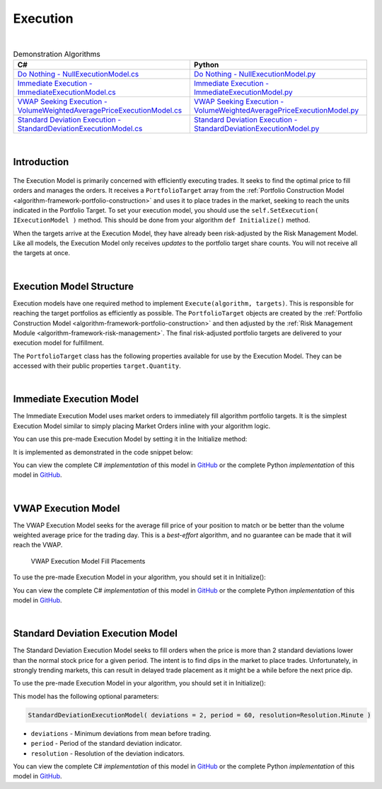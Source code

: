 .. _algorithm-framework-execution:

=========
Execution
=========

|

.. list-table:: Demonstration Algorithms
   :header-rows: 1

   * - C#
     - Python
   * - `Do Nothing - NullExecutionModel.cs <https://github.com/QuantConnect/Lean/blob/master/Algorithm/Execution/NullExecutionModel.cs>`_
     - `Do Nothing - NullExecutionModel.py <https://github.com/QuantConnect/Lean/blob/master/Algorithm/Execution/NullExecutionModel.py>`_
   * - `Immediate Execution - ImmediateExecutionModel.cs <https://github.com/QuantConnect/Lean/blob/master/Algorithm/Execution/NullExecutionModel.cs>`_
     - `Immediate Execution - ImmediateExecutionModel.py <https://github.com/QuantConnect/Lean/blob/master/Algorithm/Execution/ImmediateExecutionModel.py>`_
   * - `VWAP Seeking Execution - VolumeWeightedAveragePriceExecutionModel.cs <https://github.com/QuantConnect/Lean/blob/master/Algorithm.Framework/Execution/VolumeWeightedAveragePriceExecutionModel.cs>`_
     - `VWAP Seeking Execution - VolumeWeightedAveragePriceExecutionModel.py <https://github.com/QuantConnect/Lean/blob/master/Algorithm.Framework/Execution/VolumeWeightedAveragePriceExecutionModel.py>`_
   * - `Standard Deviation Execution - StandardDeviationExecutionModel.cs <https://github.com/QuantConnect/Lean/blob/master/Algorithm.Framework/Execution/StandardDeviationExecutionModel.cs>`_
     - `Standard Deviation Execution - StandardDeviationExecutionModel.py <https://github.com/QuantConnect/Lean/blob/master/Algorithm.Framework/Execution/StandardDeviationExecutionModel.py>`_

|

Introduction
============

.. figure:: https://cdn.quantconnect.com/web/i/docs/algorithm-framework/execute.png

The Execution Model is primarily concerned with efficiently executing trades. It seeks to find the optimal price to fill orders and manages the orders. It receives a ``PortfolioTarget`` array from the :ref:`Portfolio Construction Model <algorithm-framework-portfolio-construction>` and uses it to place trades in the market, seeking to reach the units indicated in the Portfolio Target. To set your execution model, you should use the ``self.SetExecution( IExecutionModel )`` method. This should be done from your algorithm ``def Initialize()`` method.

When the targets arrive at the Execution Model, they have already been risk-adjusted by the Risk Management Model. Like all models, the Execution Model only receives *updates* to the portfolio target share counts. You will not receive all the targets at once.

.. tabs::

   .. code-tab:: c#

        // Set your execution model in the Initialize() method
        SetExecution( new ImmediateExecutionModel() );

   .. code-tab:: py

        # Set your execution model in the def Initialize() method
        self.SetExecution( ImmediateExecutionModel() )

|

Execution Model Structure
=========================

Execution models have one required method to implement ``Execute(algorithm, targets)``. This is responsible for reaching the target portfolios as efficiently as possible. The ``PortfolioTarget`` objects are created by the :ref:`Portfolio Construction Model <algorithm-framework-portfolio-construction>` and then adjusted by the :ref:`Risk Management Module <algorithm-framework-risk-management>`. The final risk-adjusted portfolio targets are delivered to your execution model for fulfillment.

.. tabs::

   .. code-tab:: c#

        // Basic Execution Model Scaffolding Structure Example
        class MyExecutionModel : ExecutionModel {

            // Fill the supplied portfolio targets efficiently.
            public override void Execute(QCAlgorithmFramework algorithm, IPortfolioTarget[] targets)
            {
                // NOP
            }

            //  Optional: Securities changes event for handling new securities.
            public override void OnSecuritiesChanged(QCAlgorithmFramework algorithm, SecurityChanges changes)
            {
            }
        }

   .. code-tab:: py

        from clr import AddReference
        AddReference("QuantConnect.Algorithm.Framework")
        from QuantConnect.Algorithm.Framework.Execution import ExecutionModel

        # Execution Model scaffolding structure example
        class MyExecutionModel(ExecutionModel):

            # Fill the supplied portfolio targets efficiently
                def Execute(self, algorithm, targets):
                    pass

            # Optional: Securities changes event for handling new securities.
            def OnSecuritiesChanged(self, algorithm, changes):
                    pass

The ``PortfolioTarget`` class has the following properties available for use by the Execution Model. They can be accessed with their public properties ``target.Quantity``.

.. tabs::

   .. code-tab:: c#

        // Final target quantity for execution
        class PortfolioTarget : IPortfolioTarget {

            // Asset to be traded.
            Symbol Symbol;

            // Number of units to hold.
            decimal Quantity;
        }

   .. code-tab:: py

        # Final target quantity for execution
        class PortfolioTarget:
            self.Symbol    # Asset to be traded (Symbol object)
            self.Quantity  # Number of units to hold (Decimal)

|

Immediate Execution Model
=========================

The Immediate Execution Model uses market orders to immediately fill algorithm portfolio targets. It is the simplest Execution Model similar to simply placing Market Orders inline with your algorithm logic.

You can use this pre-made Execution Model by setting it in the Initialize method:

.. tabs::

   .. code-tab:: c#

        SetExecution( new ImmediateExecutionModel() );

   .. code-tab:: py

        self.SetExecution( ImmediateExecutionModel() )

It is implemented as demonstrated in the code snippet below:

.. tabs::

   .. code-tab:: c#

        // Issue market orders for the difference between holdings & targeted quantity
        public override void Execute(QCAlgorithmFramework algorithm, IPortfolioTarget[] targets)
        {
            foreach (var target in targets)
            {
                var existing = algorithm.Securities[target.Symbol].Holdings.Quantity + algorithm.Transactions.GetOpenOrders(target.Symbol).Sum(o => o.Quantity);
                var quantity = target.Quantity - existing;
                if (quantity != 0)
                {
                    algorithm.MarketOrder(target.Symbol, quantity);
                }
            }
        }

   .. code-tab:: py

        # Issue market orders for the difference between holdings & targeted quantity
        def Execute(self, algorithm, targets):
            for target in targets:
                open_quantity = sum([x.Quantity for x in algorithm.Transactions.GetOpenOrders(target.Symbol)])
                existing = algorithm.Securities[target.Symbol].Holdings.Quantity + open_quantity
                quantity = target.Quantity - existing
                if quantity != 0:
                    algorithm.MarketOrder(target.Symbol, quantity)

You can view the complete C# *implementation* of this model in `GitHub <https://github.com/QuantConnect/Lean/blob/master/Algorithm.Framework/Execution/ImmediateExecutionModel.cs>`_ or the complete Python *implementation* of this model in `GitHub <https://github.com/QuantConnect/Lean/blob/master/Algorithm.Framework/Execution/ImmediateExecutionModel.py>`_.

|

VWAP Execution Model
====================

The VWAP Execution Model seeks for the average fill price of your position to match or be better than the volume weighted average price for the trading day. This is a *best-effort* algorithm, and no guarantee can be made that it will reach the VWAP.

.. figure:: https://cdn.quantconnect.com/web/i/docs/algorithm-framework/execution-model-vwap-fill.png

   VWAP Execution Model Fill Placements

To use the pre-made Execution Model in your algorithm, you should set it in Initialize():

.. tabs::

   .. code-tab:: c#

        SetExecution( new VolumeWeightedAveragePriceExecutionModel() );

   .. code-tab:: py

        self.SetExecution( VolumeWeightedAveragePriceExecutionModel() )

You can view the complete C# *implementation* of this model in `GitHub <https://github.com/QuantConnect/Lean/blob/master/Algorithm.Framework/Execution/VolumeWeightedAveragePriceExecutionModel.cs>`_ or the complete Python *implementation* of this model in `GitHub <https://github.com/QuantConnect/Lean/blob/master/Algorithm.Framework/Execution/VolumeWeightedAveragePriceExecutionModel.py>`_.

|

Standard Deviation Execution Model
==================================

The Standard Deviation Execution Model seeks to fill orders when the price is more than 2 standard deviations lower than the normal stock price for a given period. The intent is to find dips in the market to place trades. Unfortunately, in strongly trending markets, this can result in delayed trade placement as it might be a while before the next price dip.

To use the pre-made Execution Model in your algorithm, you should set it in Initialize():

.. tabs::

   .. code-tab:: c#

        SetExecution( new StandardDeviationExecutionModel() );

   .. code-tab:: py

        self.SetExecution( StandardDeviationExecutionModel() )

This model has the following optional parameters:

.. code-block::

    StandardDeviationExecutionModel( deviations = 2, period = 60, resolution=Resolution.Minute )

* ``deviations`` - Minimum deviations from mean before trading.
* ``period`` - Period of the standard deviation indicator.
* ``resolution`` - Resolution of the deviation indicators.

You can view the complete C# *implementation* of this model in `GitHub <https://github.com/QuantConnect/Lean/blob/master/Algorithm.Framework/Execution/StandardDeviationExecutionModel.cs>`_ or the complete Python *implementation* of this model in `GitHub <https://github.com/QuantConnect/Lean/blob/master/Algorithm.Framework/Execution/StandardDeviationExecutionModel.py>`_.